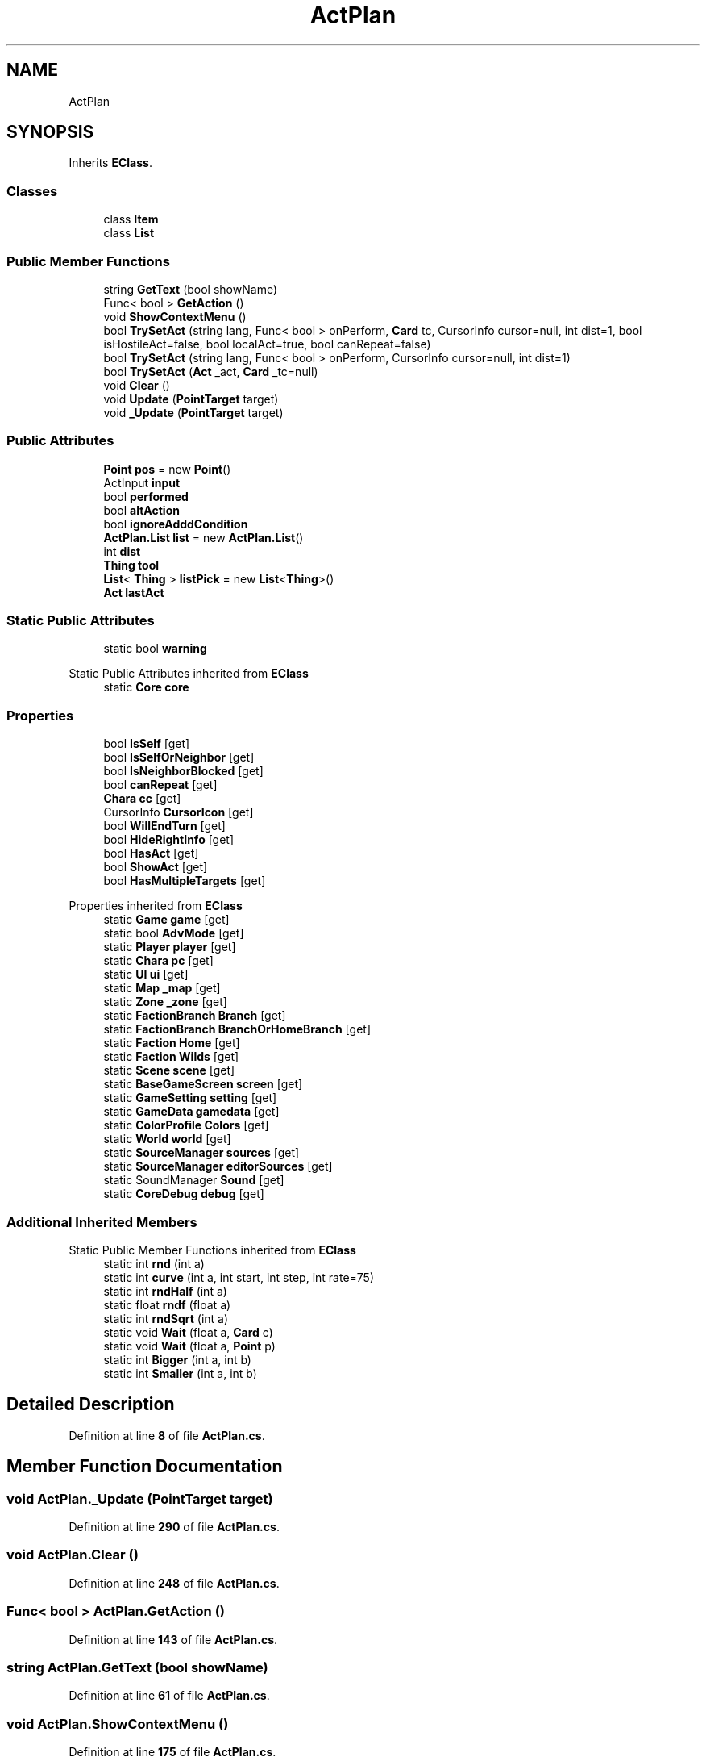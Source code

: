.TH "ActPlan" 3 "Elin Modding Docs Doc" \" -*- nroff -*-
.ad l
.nh
.SH NAME
ActPlan
.SH SYNOPSIS
.br
.PP
.PP
Inherits \fBEClass\fP\&.
.SS "Classes"

.in +1c
.ti -1c
.RI "class \fBItem\fP"
.br
.ti -1c
.RI "class \fBList\fP"
.br
.in -1c
.SS "Public Member Functions"

.in +1c
.ti -1c
.RI "string \fBGetText\fP (bool showName)"
.br
.ti -1c
.RI "Func< bool > \fBGetAction\fP ()"
.br
.ti -1c
.RI "void \fBShowContextMenu\fP ()"
.br
.ti -1c
.RI "bool \fBTrySetAct\fP (string lang, Func< bool > onPerform, \fBCard\fP tc, CursorInfo cursor=null, int dist=1, bool isHostileAct=false, bool localAct=true, bool canRepeat=false)"
.br
.ti -1c
.RI "bool \fBTrySetAct\fP (string lang, Func< bool > onPerform, CursorInfo cursor=null, int dist=1)"
.br
.ti -1c
.RI "bool \fBTrySetAct\fP (\fBAct\fP _act, \fBCard\fP _tc=null)"
.br
.ti -1c
.RI "void \fBClear\fP ()"
.br
.ti -1c
.RI "void \fBUpdate\fP (\fBPointTarget\fP target)"
.br
.ti -1c
.RI "void \fB_Update\fP (\fBPointTarget\fP target)"
.br
.in -1c
.SS "Public Attributes"

.in +1c
.ti -1c
.RI "\fBPoint\fP \fBpos\fP = new \fBPoint\fP()"
.br
.ti -1c
.RI "ActInput \fBinput\fP"
.br
.ti -1c
.RI "bool \fBperformed\fP"
.br
.ti -1c
.RI "bool \fBaltAction\fP"
.br
.ti -1c
.RI "bool \fBignoreAdddCondition\fP"
.br
.ti -1c
.RI "\fBActPlan\&.List\fP \fBlist\fP = new \fBActPlan\&.List\fP()"
.br
.ti -1c
.RI "int \fBdist\fP"
.br
.ti -1c
.RI "\fBThing\fP \fBtool\fP"
.br
.ti -1c
.RI "\fBList\fP< \fBThing\fP > \fBlistPick\fP = new \fBList\fP<\fBThing\fP>()"
.br
.ti -1c
.RI "\fBAct\fP \fBlastAct\fP"
.br
.in -1c
.SS "Static Public Attributes"

.in +1c
.ti -1c
.RI "static bool \fBwarning\fP"
.br
.in -1c

Static Public Attributes inherited from \fBEClass\fP
.in +1c
.ti -1c
.RI "static \fBCore\fP \fBcore\fP"
.br
.in -1c
.SS "Properties"

.in +1c
.ti -1c
.RI "bool \fBIsSelf\fP\fR [get]\fP"
.br
.ti -1c
.RI "bool \fBIsSelfOrNeighbor\fP\fR [get]\fP"
.br
.ti -1c
.RI "bool \fBIsNeighborBlocked\fP\fR [get]\fP"
.br
.ti -1c
.RI "bool \fBcanRepeat\fP\fR [get]\fP"
.br
.ti -1c
.RI "\fBChara\fP \fBcc\fP\fR [get]\fP"
.br
.ti -1c
.RI "CursorInfo \fBCursorIcon\fP\fR [get]\fP"
.br
.ti -1c
.RI "bool \fBWillEndTurn\fP\fR [get]\fP"
.br
.ti -1c
.RI "bool \fBHideRightInfo\fP\fR [get]\fP"
.br
.ti -1c
.RI "bool \fBHasAct\fP\fR [get]\fP"
.br
.ti -1c
.RI "bool \fBShowAct\fP\fR [get]\fP"
.br
.ti -1c
.RI "bool \fBHasMultipleTargets\fP\fR [get]\fP"
.br
.in -1c

Properties inherited from \fBEClass\fP
.in +1c
.ti -1c
.RI "static \fBGame\fP \fBgame\fP\fR [get]\fP"
.br
.ti -1c
.RI "static bool \fBAdvMode\fP\fR [get]\fP"
.br
.ti -1c
.RI "static \fBPlayer\fP \fBplayer\fP\fR [get]\fP"
.br
.ti -1c
.RI "static \fBChara\fP \fBpc\fP\fR [get]\fP"
.br
.ti -1c
.RI "static \fBUI\fP \fBui\fP\fR [get]\fP"
.br
.ti -1c
.RI "static \fBMap\fP \fB_map\fP\fR [get]\fP"
.br
.ti -1c
.RI "static \fBZone\fP \fB_zone\fP\fR [get]\fP"
.br
.ti -1c
.RI "static \fBFactionBranch\fP \fBBranch\fP\fR [get]\fP"
.br
.ti -1c
.RI "static \fBFactionBranch\fP \fBBranchOrHomeBranch\fP\fR [get]\fP"
.br
.ti -1c
.RI "static \fBFaction\fP \fBHome\fP\fR [get]\fP"
.br
.ti -1c
.RI "static \fBFaction\fP \fBWilds\fP\fR [get]\fP"
.br
.ti -1c
.RI "static \fBScene\fP \fBscene\fP\fR [get]\fP"
.br
.ti -1c
.RI "static \fBBaseGameScreen\fP \fBscreen\fP\fR [get]\fP"
.br
.ti -1c
.RI "static \fBGameSetting\fP \fBsetting\fP\fR [get]\fP"
.br
.ti -1c
.RI "static \fBGameData\fP \fBgamedata\fP\fR [get]\fP"
.br
.ti -1c
.RI "static \fBColorProfile\fP \fBColors\fP\fR [get]\fP"
.br
.ti -1c
.RI "static \fBWorld\fP \fBworld\fP\fR [get]\fP"
.br
.ti -1c
.RI "static \fBSourceManager\fP \fBsources\fP\fR [get]\fP"
.br
.ti -1c
.RI "static \fBSourceManager\fP \fBeditorSources\fP\fR [get]\fP"
.br
.ti -1c
.RI "static SoundManager \fBSound\fP\fR [get]\fP"
.br
.ti -1c
.RI "static \fBCoreDebug\fP \fBdebug\fP\fR [get]\fP"
.br
.in -1c
.SS "Additional Inherited Members"


Static Public Member Functions inherited from \fBEClass\fP
.in +1c
.ti -1c
.RI "static int \fBrnd\fP (int a)"
.br
.ti -1c
.RI "static int \fBcurve\fP (int a, int start, int step, int rate=75)"
.br
.ti -1c
.RI "static int \fBrndHalf\fP (int a)"
.br
.ti -1c
.RI "static float \fBrndf\fP (float a)"
.br
.ti -1c
.RI "static int \fBrndSqrt\fP (int a)"
.br
.ti -1c
.RI "static void \fBWait\fP (float a, \fBCard\fP c)"
.br
.ti -1c
.RI "static void \fBWait\fP (float a, \fBPoint\fP p)"
.br
.ti -1c
.RI "static int \fBBigger\fP (int a, int b)"
.br
.ti -1c
.RI "static int \fBSmaller\fP (int a, int b)"
.br
.in -1c
.SH "Detailed Description"
.PP 
Definition at line \fB8\fP of file \fBActPlan\&.cs\fP\&.
.SH "Member Function Documentation"
.PP 
.SS "void ActPlan\&._Update (\fBPointTarget\fP target)"

.PP
Definition at line \fB290\fP of file \fBActPlan\&.cs\fP\&.
.SS "void ActPlan\&.Clear ()"

.PP
Definition at line \fB248\fP of file \fBActPlan\&.cs\fP\&.
.SS "Func< bool > ActPlan\&.GetAction ()"

.PP
Definition at line \fB143\fP of file \fBActPlan\&.cs\fP\&.
.SS "string ActPlan\&.GetText (bool showName)"

.PP
Definition at line \fB61\fP of file \fBActPlan\&.cs\fP\&.
.SS "void ActPlan\&.ShowContextMenu ()"

.PP
Definition at line \fB175\fP of file \fBActPlan\&.cs\fP\&.
.SS "bool ActPlan\&.TrySetAct (\fBAct\fP _act, \fBCard\fP _tc = \fRnull\fP)"

.PP
Definition at line \fB232\fP of file \fBActPlan\&.cs\fP\&.
.SS "bool ActPlan\&.TrySetAct (string lang, Func< bool > onPerform, \fBCard\fP tc, CursorInfo cursor = \fRnull\fP, int dist = \fR1\fP, bool isHostileAct = \fRfalse\fP, bool localAct = \fRtrue\fP, bool canRepeat = \fRfalse\fP)"

.PP
Definition at line \fB207\fP of file \fBActPlan\&.cs\fP\&.
.SS "bool ActPlan\&.TrySetAct (string lang, Func< bool > onPerform, CursorInfo cursor = \fRnull\fP, int dist = \fR1\fP)"

.PP
Definition at line \fB221\fP of file \fBActPlan\&.cs\fP\&.
.SS "void ActPlan\&.Update (\fBPointTarget\fP target)"

.PP
Definition at line \fB255\fP of file \fBActPlan\&.cs\fP\&.
.SH "Member Data Documentation"
.PP 
.SS "bool ActPlan\&.altAction"

.PP
Definition at line \fB779\fP of file \fBActPlan\&.cs\fP\&.
.SS "int ActPlan\&.dist"

.PP
Definition at line \fB794\fP of file \fBActPlan\&.cs\fP\&.
.SS "bool ActPlan\&.ignoreAdddCondition"

.PP
Definition at line \fB782\fP of file \fBActPlan\&.cs\fP\&.
.SS "ActInput ActPlan\&.input"

.PP
Definition at line \fB773\fP of file \fBActPlan\&.cs\fP\&.
.SS "\fBAct\fP ActPlan\&.lastAct"

.PP
Definition at line \fB803\fP of file \fBActPlan\&.cs\fP\&.
.SS "\fBActPlan\&.List\fP ActPlan\&.list = new \fBActPlan\&.List\fP()"

.PP
Definition at line \fB791\fP of file \fBActPlan\&.cs\fP\&.
.SS "\fBList\fP<\fBThing\fP> ActPlan\&.listPick = new \fBList\fP<\fBThing\fP>()"

.PP
Definition at line \fB800\fP of file \fBActPlan\&.cs\fP\&.
.SS "bool ActPlan\&.performed"

.PP
Definition at line \fB776\fP of file \fBActPlan\&.cs\fP\&.
.SS "\fBPoint\fP ActPlan\&.pos = new \fBPoint\fP()"

.PP
Definition at line \fB770\fP of file \fBActPlan\&.cs\fP\&.
.SS "\fBThing\fP ActPlan\&.tool"

.PP
Definition at line \fB797\fP of file \fBActPlan\&.cs\fP\&.
.SS "bool ActPlan\&.warning\fR [static]\fP"

.PP
Definition at line \fB767\fP of file \fBActPlan\&.cs\fP\&.
.SH "Property Documentation"
.PP 
.SS "bool ActPlan\&.canRepeat\fR [get]\fP"

.PP
Definition at line \fB42\fP of file \fBActPlan\&.cs\fP\&.
.SS "\fBChara\fP ActPlan\&.cc\fR [get]\fP"

.PP
Definition at line \fB52\fP of file \fBActPlan\&.cs\fP\&.
.SS "CursorInfo ActPlan\&.CursorIcon\fR [get]\fP"

.PP
Definition at line \fB76\fP of file \fBActPlan\&.cs\fP\&.
.SS "bool ActPlan\&.HasAct\fR [get]\fP"

.PP
Definition at line \fB114\fP of file \fBActPlan\&.cs\fP\&.
.SS "bool ActPlan\&.HasMultipleTargets\fR [get]\fP"

.PP
Definition at line \fB134\fP of file \fBActPlan\&.cs\fP\&.
.SS "bool ActPlan\&.HideRightInfo\fR [get]\fP"

.PP
Definition at line \fB104\fP of file \fBActPlan\&.cs\fP\&.
.SS "bool ActPlan\&.IsNeighborBlocked\fR [get]\fP"

.PP
Definition at line \fB32\fP of file \fBActPlan\&.cs\fP\&.
.SS "bool ActPlan\&.IsSelf\fR [get]\fP"

.PP
Definition at line \fB12\fP of file \fBActPlan\&.cs\fP\&.
.SS "bool ActPlan\&.IsSelfOrNeighbor\fR [get]\fP"

.PP
Definition at line \fB22\fP of file \fBActPlan\&.cs\fP\&.
.SS "bool ActPlan\&.ShowAct\fR [get]\fP"

.PP
Definition at line \fB124\fP of file \fBActPlan\&.cs\fP\&.
.SS "bool ActPlan\&.WillEndTurn\fR [get]\fP"

.PP
Definition at line \fB94\fP of file \fBActPlan\&.cs\fP\&.

.SH "Author"
.PP 
Generated automatically by Doxygen for Elin Modding Docs Doc from the source code\&.
